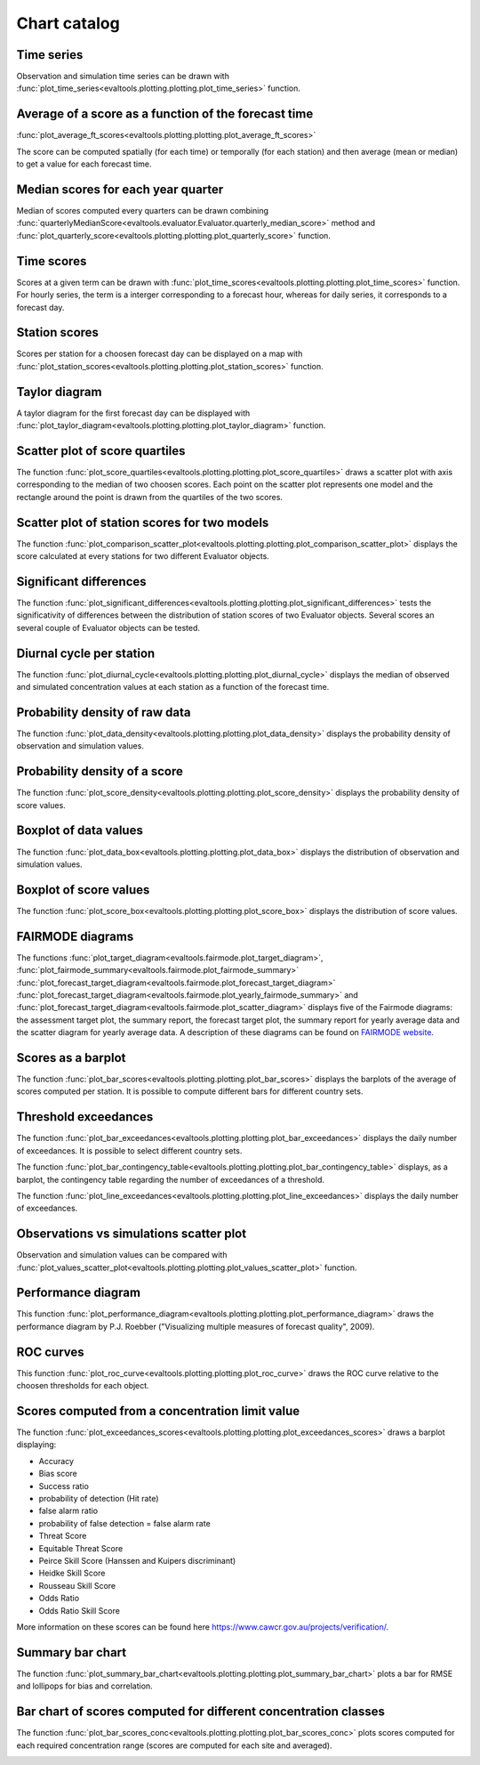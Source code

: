 Chart catalog
=============

Time series
-----------

Observation and simulation time series can be drawn with
:func:`plot_time_series<evaltools.plotting.plotting.plot_time_series>`
function.

.. image:: charts/time_series.png

Average of a score as a function of the forecast time
-----------------------------------------------------

:func:`plot_average_ft_scores<evaltools.plotting.plotting.plot_average_ft_scores>`

The score can be computed spatially (for each time) or temporally (for each
station) and then average (mean or median) to get a value for each forecast
time.

.. image:: charts/average_ft_scores.png

Median scores for each year quarter
-----------------------------------

Median of scores computed every quarters can be drawn combining
:func:`quarterlyMedianScore<evaltools.evaluator.Evaluator.quarterly_median_score>`
method and
:func:`plot_quarterly_score<evaltools.plotting.plotting.plot_quarterly_score>`
function.

.. image:: charts/quarterlyMedianScore.png

Time scores
-----------

Scores at a given term can be drawn with
:func:`plot_time_scores<evaltools.plotting.plotting.plot_time_scores>` function.
For hourly series, the term is a interger corresponding to a forecast hour,
whereas for daily series, it corresponds to a forecast day.

.. image:: charts/time_scores.png

Station scores
--------------

Scores per station for a choosen forecast day can be displayed on a map with
:func:`plot_station_scores<evaltools.plotting.plotting.plot_station_scores>`
function.

.. image:: charts/station_scores.png

Taylor diagram
--------------

A taylor diagram for the first forecast day can be displayed with
:func:`plot_taylor_diagram<evaltools.plotting.plotting.plot_taylor_diagram>`
function.

.. image:: charts/taylor_diagram.png

Scatter plot of score quartiles
-------------------------------

The function
:func:`plot_score_quartiles<evaltools.plotting.plotting.plot_score_quartiles>`
draws a scatter plot with axis corresponding to the median of two choosen
scores. Each point on the scatter plot represents one model and the rectangle
around the point is drawn from the quartiles of the two scores.

.. image:: charts/score_quartiles.png

Scatter plot of station scores for two models
---------------------------------------------

The function
:func:`plot_comparison_scatter_plot<evaltools.plotting.plotting.plot_comparison_scatter_plot>`
displays the score calculated at every stations for two different Evaluator
objects.

.. image:: charts/comparison_scatter_plot.png

Significant differences
-----------------------

The function
:func:`plot_significant_differences<evaltools.plotting.plotting.plot_significant_differences>`
tests the significativity of differences between the distribution of station
scores of two Evaluator objects. Several scores an several couple of
Evaluator objects can be tested.

.. image:: charts/significant_differences.png

Diurnal cycle per station
-------------------------

The function
:func:`plot_diurnal_cycle<evaltools.plotting.plotting.plot_diurnal_cycle>`
displays the median of observed and simulated concentration values
at each station as a function of the forecast time.

.. image:: charts/diurnal_cycle.png

Probability density of raw data
-------------------------------

The function
:func:`plot_data_density<evaltools.plotting.plotting.plot_data_density>`
displays the probability density of observation and simulation values.

.. image:: charts/data_density.png

Probability density of a score
------------------------------

The function
:func:`plot_score_density<evaltools.plotting.plotting.plot_score_density>`
displays the probability density of score values.

.. image:: charts/score_density.png

Boxplot of data values
----------------------

The function :func:`plot_data_box<evaltools.plotting.plotting.plot_data_box>`
displays the distribution of observation and simulation values.

.. image:: charts/data_box.png

Boxplot of score values
-----------------------

The function
:func:`plot_score_box<evaltools.plotting.plotting.plot_score_box>`
displays the distribution of score values.

.. image:: charts/score_box.png

FAIRMODE diagrams
-----------------

The functions
:func:`plot_target_diagram<evaltools.fairmode.plot_target_diagram>`,
:func:`plot_fairmode_summary<evaltools.fairmode.plot_fairmode_summary>`
:func:`plot_forecast_target_diagram<evaltools.fairmode.plot_forecast_target_diagram>`
:func:`plot_forecast_target_diagram<evaltools.fairmode.plot_yearly_fairmode_summary>`
and
:func:`plot_forecast_target_diagram<evaltools.fairmode.plot_scatter_diagram>`
displays five of the Fairmode diagrams: the assessment target plot,
the summary report, the forecast target plot, the summary report for
yearly average data and the scatter diagram for yearly average data.
A description of these diagrams can be found
on `FAIRMODE website <https://fairmode.jrc.ec.europa.eu/Guidance/Assessment/>`_.

.. image:: charts/target.png

.. image:: charts/summary.png

.. image:: charts/forecast_target.png

.. image:: charts/yearly_fairmode_summary.png

.. image:: charts/scatter_diagram.png

Scores as a barplot
-------------------

The function
:func:`plot_bar_scores<evaltools.plotting.plotting.plot_bar_scores>`
displays the barplots of the average of scores computed per station. It is
possible to compute different bars for different country sets.

.. image:: charts/bar_scores.png

Threshold exceedances
---------------------

The function
:func:`plot_bar_exceedances<evaltools.plotting.plotting.plot_bar_exceedances>`
displays the daily number of exceedances.
It is possible to select different country sets.

.. image:: charts/bar_exceedances.png

The function
:func:`plot_bar_contingency_table<evaltools.plotting.plotting.plot_bar_contingency_table>`
displays, as a barplot, the contingency table regarding the number of
exceedances of a threshold.

.. image:: charts/bar_contingency_table.png

The function
:func:`plot_line_exceedances<evaltools.plotting.plotting.plot_line_exceedances>`
displays the daily number of exceedances.

.. image:: charts/line_exceedances.png

Observations vs simulations scatter plot
----------------------------------------

Observation and simulation values can be compared with
:func:`plot_values_scatter_plot<evaltools.plotting.plotting.plot_values_scatter_plot>`
function.

.. image:: charts/values_scatter_plot.png

Performance diagram
-------------------

This function
:func:`plot_performance_diagram<evaltools.plotting.plotting.plot_performance_diagram>`
draws the performance diagram by P.J. Roebber ("Visualizing multiple measures
of forecast quality", 2009).

.. image:: charts/performance_diagram.png

ROC curves
----------

This function
:func:`plot_roc_curve<evaltools.plotting.plotting.plot_roc_curve>`
draws the ROC curve relative to the choosen thresholds for each object.

.. image:: charts/roc_curve.png

Scores computed from a concentration limit value
------------------------------------------------

The function
:func:`plot_exceedances_scores<evaltools.plotting.plotting.plot_exceedances_scores>`
draws a barplot displaying:

- Accuracy
- Bias score
- Success ratio
- probability of detection (Hit rate)
- false alarm ratio
- probability of false detection = false alarm rate
- Threat Score
- Equitable Threat Score
- Peirce Skill Score (Hanssen and Kuipers discriminant)
- Heidke Skill Score
- Rousseau Skill Score
- Odds Ratio
- Odds Ratio Skill Score

More information on these scores can be found here
https://www.cawcr.gov.au/projects/verification/.

.. image:: charts/exceedances_scores.png


Summary bar chart
-----------------

The function
:func:`plot_summary_bar_chart<evaltools.plotting.plotting.plot_summary_bar_chart>`
plots a bar for RMSE and lollipops for bias and correlation.

.. image:: charts/summary_bar_chart.png


Bar chart of scores computed for different concentration classes
----------------------------------------------------------------

The function
:func:`plot_bar_scores_conc<evaltools.plotting.plotting.plot_bar_scores_conc>`
plots scores computed for each required concentration range (scores are
computed for each site and averaged).

.. image:: charts/bar_scores_conc.png
